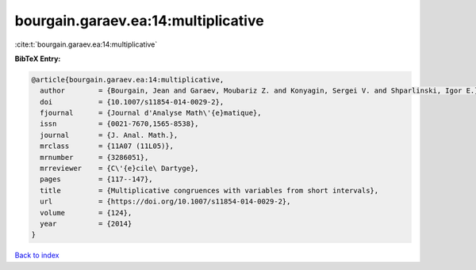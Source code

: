 bourgain.garaev.ea:14:multiplicative
====================================

:cite:t:`bourgain.garaev.ea:14:multiplicative`

**BibTeX Entry:**

.. code-block:: bibtex

   @article{bourgain.garaev.ea:14:multiplicative,
     author        = {Bourgain, Jean and Garaev, Moubariz Z. and Konyagin, Sergei V. and Shparlinski, Igor E.},
     doi           = {10.1007/s11854-014-0029-2},
     fjournal      = {Journal d'Analyse Math\'{e}matique},
     issn          = {0021-7670,1565-8538},
     journal       = {J. Anal. Math.},
     mrclass       = {11A07 (11L05)},
     mrnumber      = {3286051},
     mrreviewer    = {C\'{e}cile\ Dartyge},
     pages         = {117--147},
     title         = {Multiplicative congruences with variables from short intervals},
     url           = {https://doi.org/10.1007/s11854-014-0029-2},
     volume        = {124},
     year          = {2014}
   }

`Back to index <../By-Cite-Keys.html>`_
